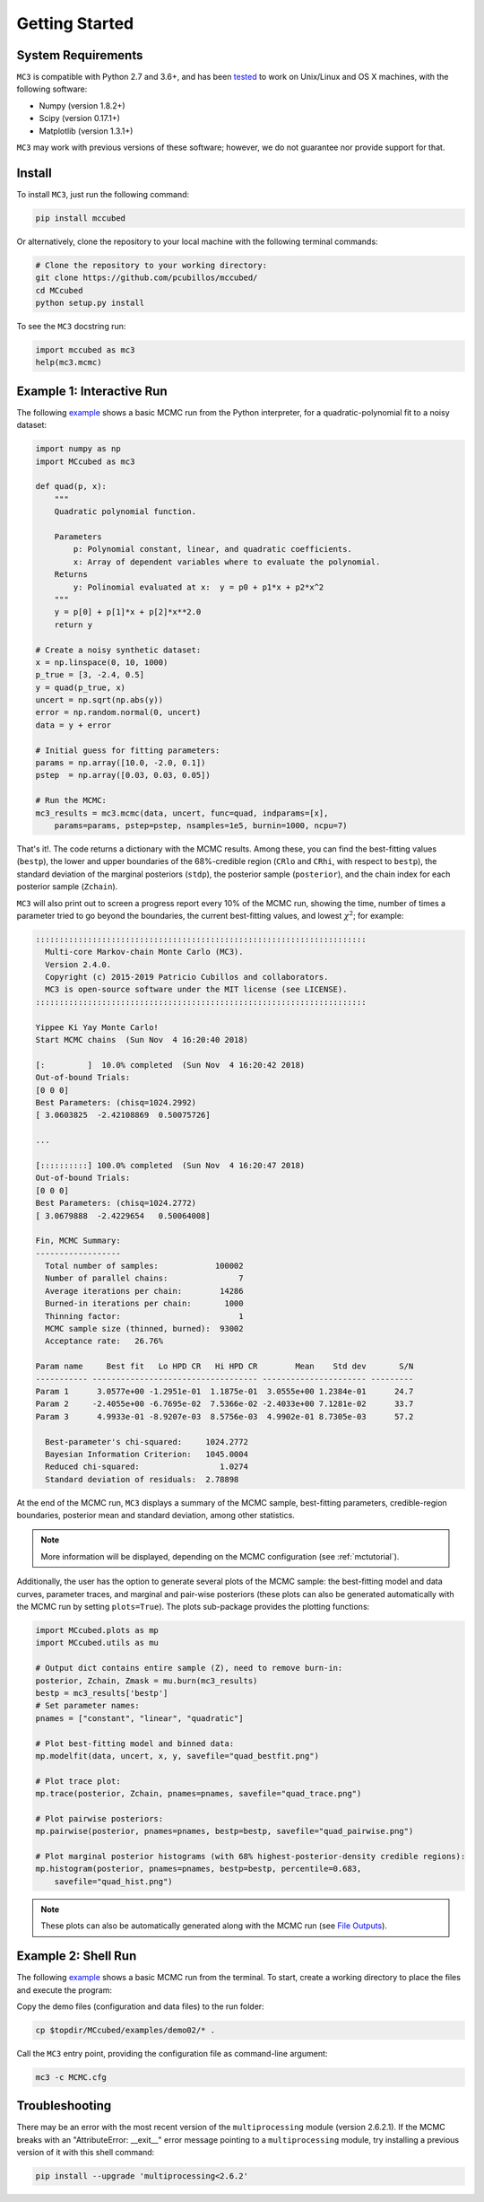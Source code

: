 .. _getstarted:

Getting Started
===============

System Requirements
-------------------

``MC3`` is compatible with Python 2.7 and 3.6+, and has been `tested
<https://travis-ci.com/pcubillos/mccubed>`_ to work on Unix/Linux and
OS X machines, with the following software:

* Numpy (version 1.8.2+)
* Scipy (version 0.17.1+)
* Matplotlib (version 1.3.1+)

``MC3`` may work with previous versions of these software;
however, we do not guarantee nor provide support for that.


Install
-------

To install ``MC3``, just run the following command:

.. code-block:: shell

    pip install mccubed

Or alternatively, clone the repository to your local machine with the
following terminal commands:

.. code-block:: shell

    # Clone the repository to your working directory:
    git clone https://github.com/pcubillos/mccubed/
    cd MCcubed
    python setup.py install


To see the ``MC3`` docstring run:

.. code-block:: python

    import mccubed as mc3
    help(mc3.mcmc)

Example 1: Interactive Run
--------------------------

The following `example
<https://github.com/pcubillos/MCcubed/blob/master/examples/demo01/demo01.py>`_
shows a basic MCMC run from the Python interpreter, for a
quadratic-polynomial fit to a noisy dataset:

.. code-block:: python

    import numpy as np
    import MCcubed as mc3

    def quad(p, x):
        """
        Quadratic polynomial function.

        Parameters
            p: Polynomial constant, linear, and quadratic coefficients.
            x: Array of dependent variables where to evaluate the polynomial.
        Returns
            y: Polinomial evaluated at x:  y = p0 + p1*x + p2*x^2
        """
        y = p[0] + p[1]*x + p[2]*x**2.0
        return y

    # Create a noisy synthetic dataset:
    x = np.linspace(0, 10, 1000)
    p_true = [3, -2.4, 0.5]
    y = quad(p_true, x)
    uncert = np.sqrt(np.abs(y))
    error = np.random.normal(0, uncert)
    data = y + error

    # Initial guess for fitting parameters:
    params = np.array([10.0, -2.0, 0.1])
    pstep  = np.array([0.03, 0.03, 0.05])

    # Run the MCMC:
    mc3_results = mc3.mcmc(data, uncert, func=quad, indparams=[x],
        params=params, pstep=pstep, nsamples=1e5, burnin=1000, ncpu=7)


That's it!.  The code returns a dictionary with the MCMC results.
Among these, you can find the best-fitting values (``bestp``),
the lower and upper boundaries of the 68%-credible region (``CRlo``
and ``CRhi``, with respect to ``bestp``), the standard deviation of
the marginal posteriors (``stdp``), the posterior sample
(``posterior``), and the chain index for each posterior sample
(``Zchain``).


``MC3`` will also print out to screen a progress report every 10% of
the MCMC run, showing the time, number of times a parameter tried to
go beyond the boundaries, the current best-fitting values, and
lowest :math:`\chi^{2}`; for example:

.. code-block:: none

  ::::::::::::::::::::::::::::::::::::::::::::::::::::::::::::::::::::::
    Multi-core Markov-chain Monte Carlo (MC3).
    Version 2.4.0.
    Copyright (c) 2015-2019 Patricio Cubillos and collaborators.
    MC3 is open-source software under the MIT license (see LICENSE).
  ::::::::::::::::::::::::::::::::::::::::::::::::::::::::::::::::::::::

  Yippee Ki Yay Monte Carlo!
  Start MCMC chains  (Sun Nov  4 16:20:40 2018)

  [:         ]  10.0% completed  (Sun Nov  4 16:20:42 2018)
  Out-of-bound Trials:
  [0 0 0]
  Best Parameters: (chisq=1024.2992)
  [ 3.0603825  -2.42108869  0.50075726]

  ...

  [::::::::::] 100.0% completed  (Sun Nov  4 16:20:47 2018)
  Out-of-bound Trials:
  [0 0 0]
  Best Parameters: (chisq=1024.2772)
  [ 3.0679888  -2.4229654   0.50064008]

  Fin, MCMC Summary:
  ------------------
    Total number of samples:            100002
    Number of parallel chains:               7
    Average iterations per chain:        14286
    Burned-in iterations per chain:       1000
    Thinning factor:                         1
    MCMC sample size (thinned, burned):  93002
    Acceptance rate:   26.76%

  Param name     Best fit   Lo HPD CR   Hi HPD CR        Mean    Std dev       S/N
  ----------- ----------------------------------- ---------------------- ---------
  Param 1      3.0577e+00 -1.2951e-01  1.1875e-01  3.0555e+00 1.2384e-01      24.7
  Param 2     -2.4055e+00 -6.7695e-02  7.5366e-02 -2.4033e+00 7.1281e-02      33.7
  Param 3      4.9933e-01 -8.9207e-03  8.5756e-03  4.9902e-01 8.7305e-03      57.2

    Best-parameter's chi-squared:     1024.2772
    Bayesian Information Criterion:   1045.0004
    Reduced chi-squared:                 1.0274
    Standard deviation of residuals:  2.78898


At the end of the MCMC run, ``MC3`` displays a summary of the MCMC
sample, best-fitting parameters, credible-region boundaries, posterior
mean and standard deviation, among other statistics.

.. note:: More information will be displayed, depending on the MCMC
          configuration (see :ref:`mctutorial`).


Additionally, the user has the option to generate several plots of the MCMC
sample: the best-fitting model and data curves, parameter traces, and
marginal and pair-wise posteriors (these plots can also be generated
automatically with the MCMC run by setting ``plots=True``).
The plots sub-package provides the plotting functions:

.. code-block:: python

   import MCcubed.plots as mp
   import MCcubed.utils as mu

   # Output dict contains entire sample (Z), need to remove burn-in:
   posterior, Zchain, Zmask = mu.burn(mc3_results)
   bestp = mc3_results['bestp']
   # Set parameter names:
   pnames = ["constant", "linear", "quadratic"]

   # Plot best-fitting model and binned data:
   mp.modelfit(data, uncert, x, y, savefile="quad_bestfit.png")

   # Plot trace plot:
   mp.trace(posterior, Zchain, pnames=pnames, savefile="quad_trace.png")

   # Plot pairwise posteriors:
   mp.pairwise(posterior, pnames=pnames, bestp=bestp, savefile="quad_pairwise.png")

   # Plot marginal posterior histograms (with 68% highest-posterior-density credible regions):
   mp.histogram(posterior, pnames=pnames, bestp=bestp, percentile=0.683,
       savefile="quad_hist.png")

.. image:: ./quad_bestfit.png
   :width: 75%

.. image:: ./quad_trace.png
   :width: 75%

.. image:: ./quad_pairwise.png
   :width: 75%

.. image:: ./quad_hist.png
   :width: 75%


.. note:: These plots can also be automatically generated along with the
          MCMC run (see `File Outputs
          <http://pcubillos.github.io/MCcubed/tutorial.html#file-outputs>`_).


Example 2: Shell Run
--------------------

The following `example
<https://github.com/pcubillos/MCcubed/blob/master/examples/demo02/>`_
shows a basic MCMC run from the terminal.  To start, create a working
directory to place the files and execute the program:


Copy the demo files (configuration and data files) to the run folder:

.. code-block:: shell

   cp $topdir/MCcubed/examples/demo02/* .


Call the ``MC3`` entry point, providing the configuration file as
command-line argument:

.. code-block:: shell

   mc3 -c MCMC.cfg


Troubleshooting
---------------

There may be an error with the most recent version of the
``multiprocessing`` module (version 2.6.2.1).  If the MCMC breaks with
an "AttributeError: __exit__" error message pointing to a
``multiprocessing`` module, try installing a previous version of it with
this shell command:

.. code-block:: shell

   pip install --upgrade 'multiprocessing<2.6.2'



